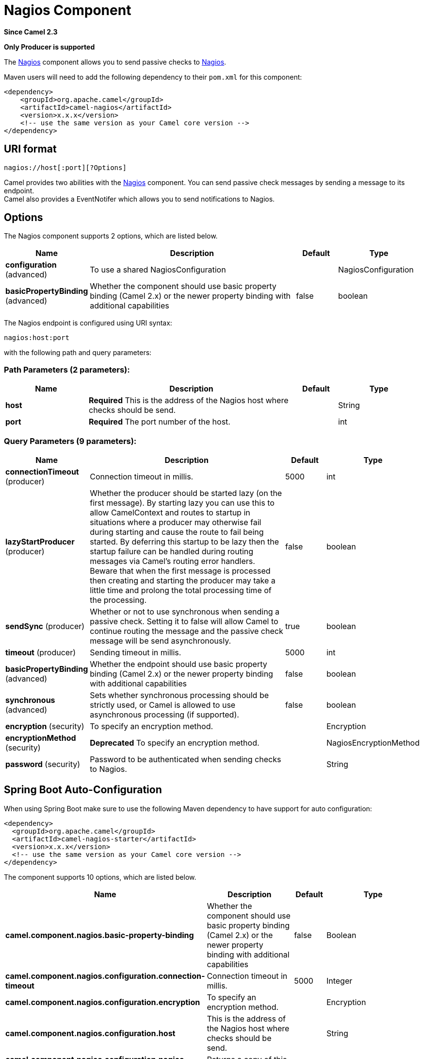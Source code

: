 [[nagios-component]]
= Nagios Component
:page-source: components/camel-nagios/src/main/docs/nagios-component.adoc

*Since Camel 2.3*

// HEADER START
*Only Producer is supported*
// HEADER END

The xref:nagios-component.adoc[Nagios] component allows you to send passive checks
to http://nagios.org[Nagios].

Maven users will need to add the following dependency to their `pom.xml`
for this component:

[source,java]
------------------------------------------------------------
<dependency>
    <groupId>org.apache.camel</groupId>
    <artifactId>camel-nagios</artifactId>
    <version>x.x.x</version>
    <!-- use the same version as your Camel core version -->
</dependency>
------------------------------------------------------------

== URI format

[source,java]
------------------------------
nagios://host[:port][?Options]
------------------------------

Camel provides two abilities with the xref:nagios-component.adoc[Nagios]
component. You can send passive check messages by sending a message to
its endpoint. +
 Camel also provides a EventNotifer which allows
you to send notifications to Nagios.

== Options





// component options: START
The Nagios component supports 2 options, which are listed below.



[width="100%",cols="2,5,^1,2",options="header"]
|===
| Name | Description | Default | Type
| *configuration* (advanced) | To use a shared NagiosConfiguration |  | NagiosConfiguration
| *basicPropertyBinding* (advanced) | Whether the component should use basic property binding (Camel 2.x) or the newer property binding with additional capabilities | false | boolean
|===
// component options: END







// endpoint options: START
The Nagios endpoint is configured using URI syntax:

----
nagios:host:port
----

with the following path and query parameters:

=== Path Parameters (2 parameters):


[width="100%",cols="2,5,^1,2",options="header"]
|===
| Name | Description | Default | Type
| *host* | *Required* This is the address of the Nagios host where checks should be send. |  | String
| *port* | *Required* The port number of the host. |  | int
|===


=== Query Parameters (9 parameters):


[width="100%",cols="2,5,^1,2",options="header"]
|===
| Name | Description | Default | Type
| *connectionTimeout* (producer) | Connection timeout in millis. | 5000 | int
| *lazyStartProducer* (producer) | Whether the producer should be started lazy (on the first message). By starting lazy you can use this to allow CamelContext and routes to startup in situations where a producer may otherwise fail during starting and cause the route to fail being started. By deferring this startup to be lazy then the startup failure can be handled during routing messages via Camel's routing error handlers. Beware that when the first message is processed then creating and starting the producer may take a little time and prolong the total processing time of the processing. | false | boolean
| *sendSync* (producer) | Whether or not to use synchronous when sending a passive check. Setting it to false will allow Camel to continue routing the message and the passive check message will be send asynchronously. | true | boolean
| *timeout* (producer) | Sending timeout in millis. | 5000 | int
| *basicPropertyBinding* (advanced) | Whether the endpoint should use basic property binding (Camel 2.x) or the newer property binding with additional capabilities | false | boolean
| *synchronous* (advanced) | Sets whether synchronous processing should be strictly used, or Camel is allowed to use asynchronous processing (if supported). | false | boolean
| *encryption* (security) | To specify an encryption method. |  | Encryption
| *encryptionMethod* (security) | *Deprecated* To specify an encryption method. |  | NagiosEncryptionMethod
| *password* (security) | Password to be authenticated when sending checks to Nagios. |  | String
|===
// endpoint options: END
// spring-boot-auto-configure options: START
== Spring Boot Auto-Configuration

When using Spring Boot make sure to use the following Maven dependency to have support for auto configuration:

[source,xml]
----
<dependency>
  <groupId>org.apache.camel</groupId>
  <artifactId>camel-nagios-starter</artifactId>
  <version>x.x.x</version>
  <!-- use the same version as your Camel core version -->
</dependency>
----


The component supports 10 options, which are listed below.



[width="100%",cols="2,5,^1,2",options="header"]
|===
| Name | Description | Default | Type
| *camel.component.nagios.basic-property-binding* | Whether the component should use basic property binding (Camel 2.x) or the newer property binding with additional capabilities | false | Boolean
| *camel.component.nagios.configuration.connection-timeout* | Connection timeout in millis. | 5000 | Integer
| *camel.component.nagios.configuration.encryption* | To specify an encryption method. |  | Encryption
| *camel.component.nagios.configuration.host* | This is the address of the Nagios host where checks should be send. |  | String
| *camel.component.nagios.configuration.nagios-settings* | Returns a copy of this configuration |  | NagiosSettings
| *camel.component.nagios.configuration.password* | Password to be authenticated when sending checks to Nagios. |  | String
| *camel.component.nagios.configuration.port* | The port number of the host. |  | Integer
| *camel.component.nagios.configuration.timeout* | Sending timeout in millis. | 5000 | Integer
| *camel.component.nagios.enabled* | Enable nagios component | true | Boolean
| *camel.component.nagios.configuration.encryption-method* | *Deprecated* To specify an encryption method. |  | NagiosEncryptionMethod
|===
// spring-boot-auto-configure options: END




== Sending message examples

You can send a message to Nagios where the message payload contains the
message. By default it will be `OK` level and use the
CamelContext name as the service name. You can
overrule these values using headers as shown above.

For example we send the `Hello Nagios` message to Nagios as follows:

[source,java]
---------------------------------------------------------------------------------------
    template.sendBody("direct:start", "Hello Nagios");

    from("direct:start").to("nagios:127.0.0.1:5667?password=secret").to("mock:result");
---------------------------------------------------------------------------------------

To send a `CRITICAL` message you can send the headers such as:

[source,java]
-----------------------------------------------------------------------------
        Map headers = new HashMap();
        headers.put(NagiosConstants.LEVEL, "CRITICAL");
        headers.put(NagiosConstants.HOST_NAME, "myHost");
        headers.put(NagiosConstants.SERVICE_NAME, "myService");
        template.sendBodyAndHeaders("direct:start", "Hello Nagios", headers);
-----------------------------------------------------------------------------

== Using `NagiosEventNotifer`

The xref:nagios-component.adoc[Nagios] component also provides an
EventNotifer which you can use to send events to
Nagios. For example we can enable this from Java as follows:

[source,java]
-------------------------------------------------------------------
        NagiosEventNotifier notifier = new NagiosEventNotifier();
        notifier.getConfiguration().setHost("localhost");
        notifier.getConfiguration().setPort(5667);
        notifier.getConfiguration().setPassword("password");

        CamelContext context = ... 
        context.getManagementStrategy().addEventNotifier(notifier);
        return context;
-------------------------------------------------------------------

In Spring XML its just a matter of defining a Spring bean with the type
`EventNotifier` and Camel will pick it up as documented here:
xref:manual::advanced-configuration-of-camelcontext-using-spring.adoc[Advanced
configuration of CamelContext using Spring].

